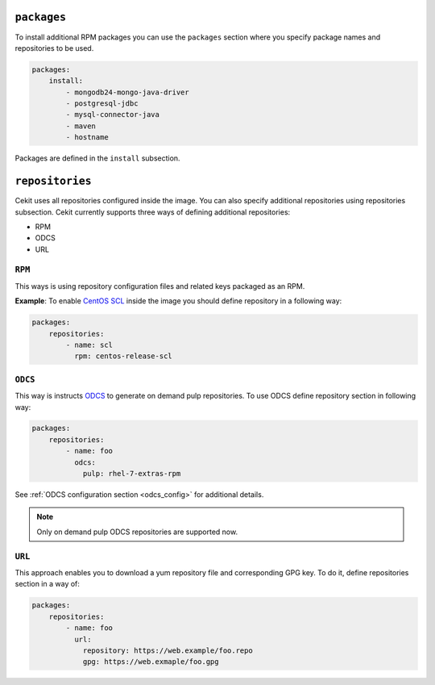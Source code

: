 ``packages``
------------

To install additional RPM packages you can use the ``packages``
section where you specify package names and repositories to be used.

.. code:: yaml

    packages:
        install:
            - mongodb24-mongo-java-driver
            - postgresql-jdbc
            - mysql-connector-java
            - maven
            - hostname

Packages are defined in the ``install`` subsection.

``repositories``
----------------
Cekit uses all repositories configured inside the image. You can also specify additional
repositories using repositories subsection. Cekit currently supports three ways of defining
additional repositories:

* RPM
* ODCS
* URL

``RPM``
^^^^^^^^
This ways is using repository configuration files and related keys packaged as an RPM.

**Example**: To enable `CentOS SCL <https://wiki.centos.org/AdditionalResources/Repositories/SCL>`_ inside the
image you should define repository in a following way:

.. code:: yaml

    packages:
        repositories:
            - name: scl
	      rpm: centos-release-scl


``ODCS``
^^^^^^^^^
This way is instructs `ODCS <https://pagure.io/odcs>`_ to generate on demand pulp repositories.
To use ODCS define repository section in following way:

.. code:: yaml

    packages:
        repositories:
            - name: foo
	      odcs:
	        pulp: rhel-7-extras-rpm
		
See :ref:`ODCS configuration section <odcs_config>` for additional details.

.. note::

   Only on demand pulp ODCS repositories are supported now.


``URL``
^^^^^^^^
This approach enables you to download a yum repository file and corresponding GPG key. To do it, define
repositories section in a way of:

.. code:: yaml

    packages:
        repositories:
            - name: foo
	      url:
	        repository: https://web.example/foo.repo
                gpg: https://web.exmaple/foo.gpg
